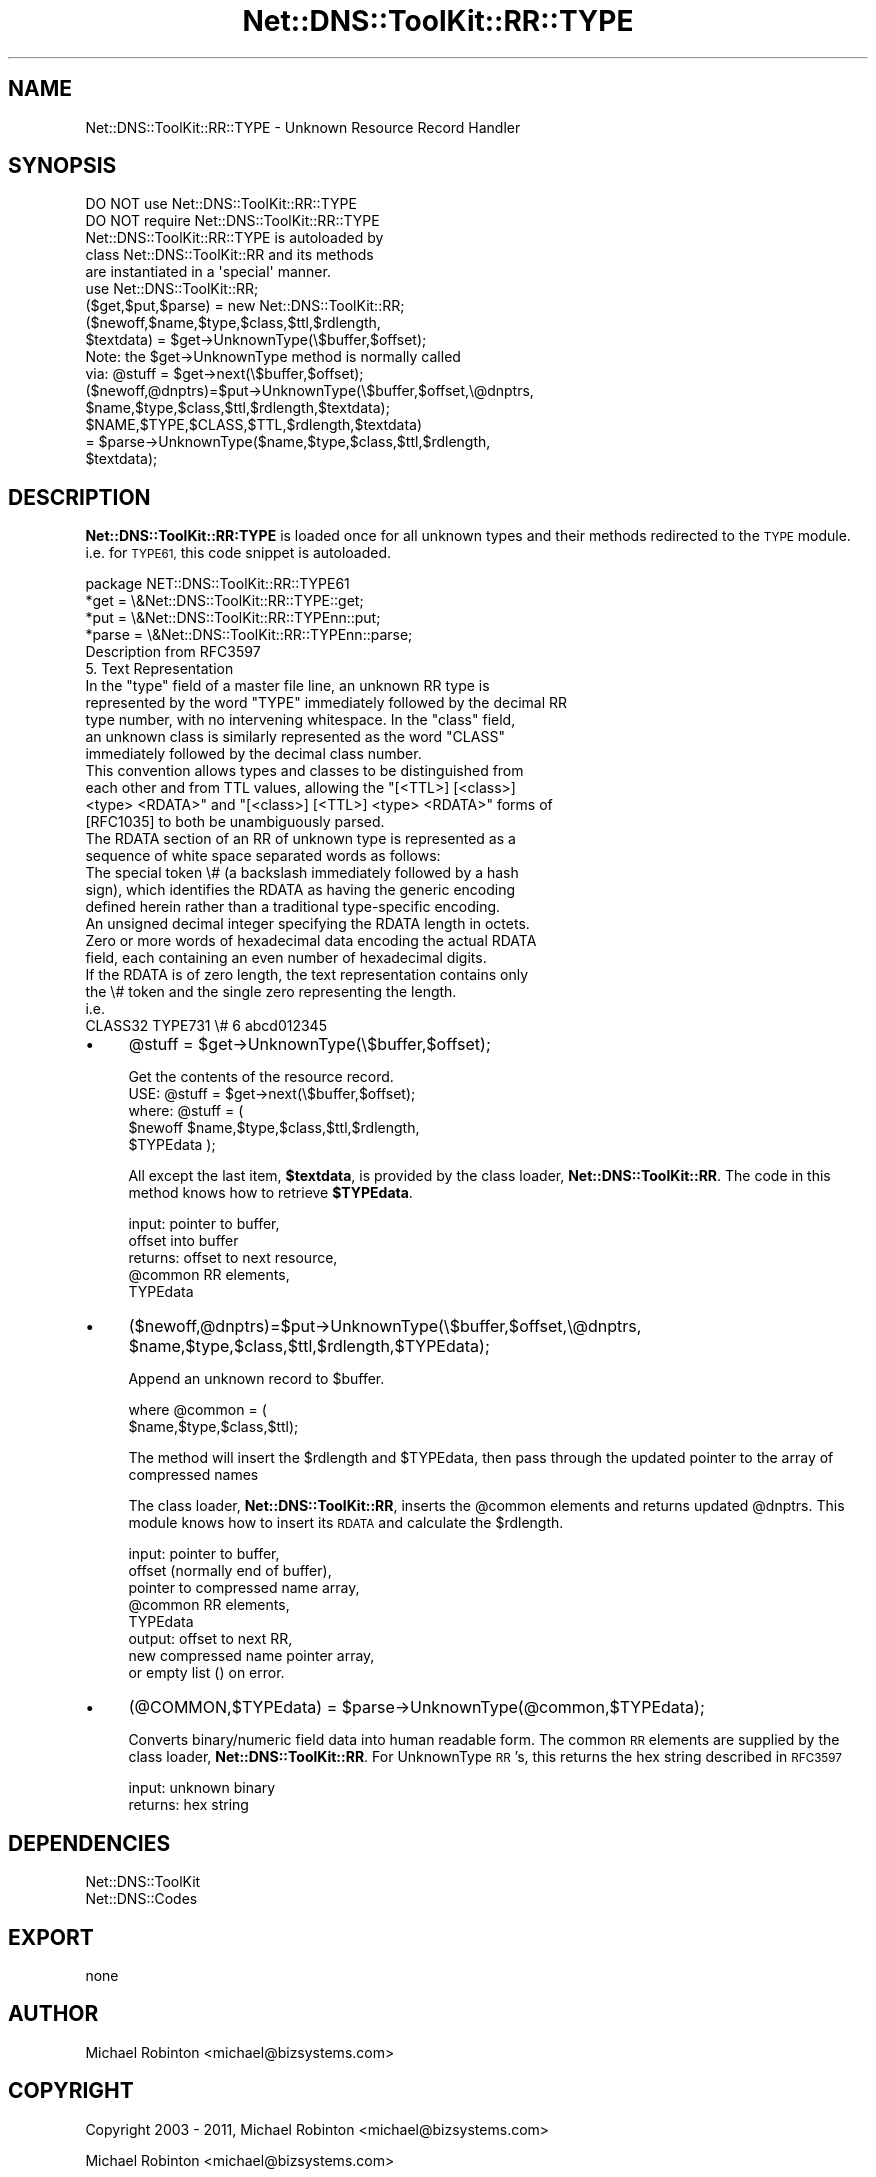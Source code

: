 .\" Automatically generated by Pod::Man 4.14 (Pod::Simple 3.40)
.\"
.\" Standard preamble:
.\" ========================================================================
.de Sp \" Vertical space (when we can't use .PP)
.if t .sp .5v
.if n .sp
..
.de Vb \" Begin verbatim text
.ft CW
.nf
.ne \\$1
..
.de Ve \" End verbatim text
.ft R
.fi
..
.\" Set up some character translations and predefined strings.  \*(-- will
.\" give an unbreakable dash, \*(PI will give pi, \*(L" will give a left
.\" double quote, and \*(R" will give a right double quote.  \*(C+ will
.\" give a nicer C++.  Capital omega is used to do unbreakable dashes and
.\" therefore won't be available.  \*(C` and \*(C' expand to `' in nroff,
.\" nothing in troff, for use with C<>.
.tr \(*W-
.ds C+ C\v'-.1v'\h'-1p'\s-2+\h'-1p'+\s0\v'.1v'\h'-1p'
.ie n \{\
.    ds -- \(*W-
.    ds PI pi
.    if (\n(.H=4u)&(1m=24u) .ds -- \(*W\h'-12u'\(*W\h'-12u'-\" diablo 10 pitch
.    if (\n(.H=4u)&(1m=20u) .ds -- \(*W\h'-12u'\(*W\h'-8u'-\"  diablo 12 pitch
.    ds L" ""
.    ds R" ""
.    ds C` ""
.    ds C' ""
'br\}
.el\{\
.    ds -- \|\(em\|
.    ds PI \(*p
.    ds L" ``
.    ds R" ''
.    ds C`
.    ds C'
'br\}
.\"
.\" Escape single quotes in literal strings from groff's Unicode transform.
.ie \n(.g .ds Aq \(aq
.el       .ds Aq '
.\"
.\" If the F register is >0, we'll generate index entries on stderr for
.\" titles (.TH), headers (.SH), subsections (.SS), items (.Ip), and index
.\" entries marked with X<> in POD.  Of course, you'll have to process the
.\" output yourself in some meaningful fashion.
.\"
.\" Avoid warning from groff about undefined register 'F'.
.de IX
..
.nr rF 0
.if \n(.g .if rF .nr rF 1
.if (\n(rF:(\n(.g==0)) \{\
.    if \nF \{\
.        de IX
.        tm Index:\\$1\t\\n%\t"\\$2"
..
.        if !\nF==2 \{\
.            nr % 0
.            nr F 2
.        \}
.    \}
.\}
.rr rF
.\" ========================================================================
.\"
.IX Title "Net::DNS::ToolKit::RR::TYPE 3"
.TH Net::DNS::ToolKit::RR::TYPE 3 "2011-11-05" "perl v5.32.0" "User Contributed Perl Documentation"
.\" For nroff, turn off justification.  Always turn off hyphenation; it makes
.\" way too many mistakes in technical documents.
.if n .ad l
.nh
.SH "NAME"
Net::DNS::ToolKit::RR::TYPE \- Unknown Resource Record Handler
.SH "SYNOPSIS"
.IX Header "SYNOPSIS"
.Vb 2
\&  DO NOT use Net::DNS::ToolKit::RR::TYPE
\&  DO NOT require Net::DNS::ToolKit::RR::TYPE
\&
\&  Net::DNS::ToolKit::RR::TYPE is autoloaded by 
\&  class Net::DNS::ToolKit::RR and its methods
\&  are instantiated in a \*(Aqspecial\*(Aq manner.
\&
\&  use Net::DNS::ToolKit::RR;
\&  ($get,$put,$parse) = new Net::DNS::ToolKit::RR;
\&
\&  ($newoff,$name,$type,$class,$ttl,$rdlength,
\&        $textdata) = $get\->UnknownType(\e$buffer,$offset);
\&
\&  Note: the $get\->UnknownType method is normally called
\&  via:  @stuff = $get\->next(\e$buffer,$offset);
\&
\&  ($newoff,@dnptrs)=$put\->UnknownType(\e$buffer,$offset,\e@dnptrs,
\&        $name,$type,$class,$ttl,$rdlength,$textdata);
\&
\&  $NAME,$TYPE,$CLASS,$TTL,$rdlength,$textdata) 
\&    = $parse\->UnknownType($name,$type,$class,$ttl,$rdlength,
\&        $textdata);
.Ve
.SH "DESCRIPTION"
.IX Header "DESCRIPTION"
\&\fBNet::DNS::ToolKit::RR:TYPE\fR is loaded once for all unknown types and their
methods redirected to the \s-1TYPE\s0 module. i.e. for \s-1TYPE61,\s0 this code snippet is
autoloaded.
.PP
.Vb 4
\&        package NET::DNS::ToolKit::RR::TYPE61
\&        *get   = \e&Net::DNS::ToolKit::RR::TYPE::get;
\&        *put   = \e&Net::DNS::ToolKit::RR::TYPEnn::put;
\&        *parse = \e&Net::DNS::ToolKit::RR::TYPEnn::parse;
\&
\&  Description from RFC3597
\&
\&  5. Text Representation
\&
\&   In the "type" field of a master file line, an unknown RR type is
\&   represented by the word "TYPE" immediately followed by the decimal RR
\&   type number, with no intervening whitespace.  In the "class" field,
\&   an unknown class is similarly represented as the word "CLASS"
\&   immediately followed by the decimal class number.
\&
\&   This convention allows types and classes to be distinguished from
\&   each other and from TTL values, allowing the "[<TTL>] [<class>]
\&   <type> <RDATA>" and "[<class>] [<TTL>] <type> <RDATA>" forms of
\&   [RFC1035] to both be unambiguously parsed.
\&
\&   The RDATA section of an RR of unknown type is represented as a
\&   sequence of white space separated words as follows:
\&
\&      The special token \e# (a backslash immediately followed by a hash
\&      sign), which identifies the RDATA as having the generic encoding
\&      defined herein rather than a traditional type\-specific encoding.
\&
\&      An unsigned decimal integer specifying the RDATA length in octets.
\&
\&      Zero or more words of hexadecimal data encoding the actual RDATA
\&      field, each containing an even number of hexadecimal digits.
\&
\&   If the RDATA is of zero length, the text representation contains only
\&   the \e# token and the single zero representing the length.
\&
\&        i.e.
\&        CLASS32     TYPE731         \e# 6 abcd012345
.Ve
.IP "\(bu" 4
\&\f(CW@stuff\fR = \f(CW$get\fR\->UnknownType(\e$buffer,$offset);
.Sp
.Vb 1
\&  Get the contents of the resource record.
\&
\&  USE: @stuff = $get\->next(\e$buffer,$offset);
\&
\&  where: @stuff = (
\&  $newoff $name,$type,$class,$ttl,$rdlength,
\&  $TYPEdata );
.Ve
.Sp
All except the last item, \fB\f(CB$textdata\fB\fR, is provided by
the class loader, \fBNet::DNS::ToolKit::RR\fR. The code in this method knows
how to retrieve \fB\f(CB$TYPEdata\fB\fR.
.Sp
.Vb 5
\&  input:        pointer to buffer,
\&                offset into buffer
\&  returns:      offset to next resource,
\&                @common RR elements,
\&                TYPEdata
.Ve
.IP "\(bu" 4
($newoff,@dnptrs)=$put\->UnknownType(\e$buffer,$offset,\e@dnptrs,
	\f(CW$name\fR,$type,$class,$ttl,$rdlength,$TYPEdata);
.Sp
Append an unknown record to \f(CW$buffer\fR.
.Sp
.Vb 2
\&  where @common = (
\&        $name,$type,$class,$ttl);
.Ve
.Sp
The method will insert the \f(CW$rdlength\fR and \f(CW$TYPEdata\fR, then
pass through the updated pointer to the array of compressed names
.Sp
The class loader, \fBNet::DNS::ToolKit::RR\fR, inserts the \f(CW@common\fR elements and
returns updated \f(CW@dnptrs\fR. This module knows how to insert its \s-1RDATA\s0 and
calculate the \f(CW$rdlength\fR.
.Sp
.Vb 8
\&  input:        pointer to buffer,
\&                offset (normally end of buffer), 
\&                pointer to compressed name array,
\&                @common RR elements,
\&                TYPEdata
\&  output:       offset to next RR,
\&                new compressed name pointer array,
\&           or   empty list () on error.
.Ve
.IP "\(bu" 4
(@COMMON,$TYPEdata) = \f(CW$parse\fR\->UnknownType(@common,$TYPEdata);
.Sp
Converts binary/numeric field data into human readable form. The common \s-1RR\s0
elements are supplied by the class loader, \fBNet::DNS::ToolKit::RR\fR.
For UnknownType \s-1RR\s0's, this returns the hex string described in \s-1RFC3597\s0
.Sp
.Vb 2
\&  input:        unknown binary
\&  returns:      hex string
.Ve
.SH "DEPENDENCIES"
.IX Header "DEPENDENCIES"
.Vb 2
\&        Net::DNS::ToolKit
\&        Net::DNS::Codes
.Ve
.SH "EXPORT"
.IX Header "EXPORT"
.Vb 1
\&        none
.Ve
.SH "AUTHOR"
.IX Header "AUTHOR"
Michael Robinton <michael@bizsystems.com>
.SH "COPYRIGHT"
.IX Header "COPYRIGHT"
.Vb 1
\&    Copyright 2003 \- 2011, Michael Robinton <michael@bizsystems.com>
.Ve
.PP
Michael Robinton <michael@bizsystems.com>
.PP
All rights reserved.
.PP
This program is free software; you can redistribute it and/or modify
it under the terms of either:
.PP
.Vb 3
\&  a) the GNU General Public License as published by the Free
\&  Software Foundation; either version 2, or (at your option) any
\&  later version, or
\&
\&  b) the "Artistic License" which comes with this distribution.
.Ve
.PP
This program is distributed in the hope that it will be useful,
but \s-1WITHOUT ANY WARRANTY\s0; without even the implied warranty of 
\&\s-1MERCHANTABILITY\s0 or \s-1FITNESS FOR A PARTICULAR PURPOSE.\s0  See either    
the \s-1GNU\s0 General Public License or the Artistic License for more details.
.PP
You should have received a copy of the Artistic License with this
distribution, in the file named \*(L"Artistic\*(R".  If not, I'll be glad to provide
one.
.PP
You should also have received a copy of the \s-1GNU\s0 General Public License
along with this program in the file named \*(L"Copying\*(R". If not, write to the
.PP
.Vb 3
\&        Free Software Foundation, Inc.                        
\&        59 Temple Place, Suite 330
\&        Boston, MA  02111\-1307, USA
.Ve
.PP
or visit their web page on the internet at:
.PP
.Vb 1
\&        http://www.gnu.org/copyleft/gpl.html.
.Ve
.SH "See also:"
.IX Header "See also:"
\&\fBNet::DNS::Codes\fR\|(3), \fBNet::DNS::ToolKit\fR\|(3)
